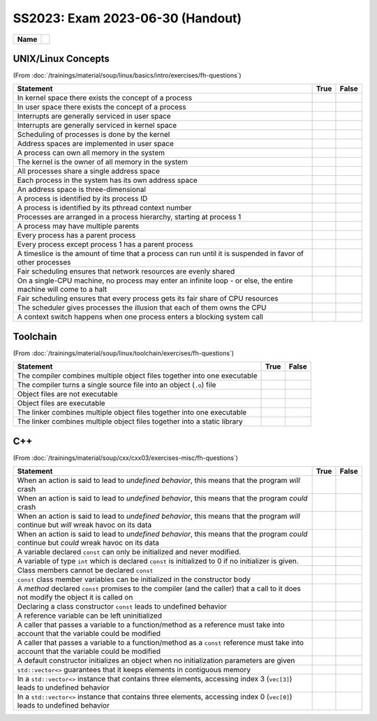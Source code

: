 SS2023: Exam 2023-06-30 (Handout)
=================================

.. list-table::
   :align: left

   * * **Name**
     * 

UNIX/Linux Concepts
-------------------

(From
:doc:`/trainings/material/soup/linux/basics/intro/exercises/fh-questions`)

.. list-table::
   :align: left
   :widths: auto
   :header-rows: 1

   * * Statement
     * True
     * False
   * * In kernel space there exists the concept of a process
     *
     * 
   * * In user space there exists the concept of a process
     * 
     *
   * * Interrupts are generally serviced in user space
     *
     * 
   * * Interrupts are generally serviced in kernel space
     * 
     *
   * * Scheduling of processes is done by the kernel
     * 
     *
   * * Address spaces are implemented in user space
     *
     * 
   * * A process can own all memory in the system
     *
     * 
   * * The kernel is the owner of all memory in the system
     * 
     *
   * * All processes share a single address space
     *
     * 
   * * Each process in the system has its own address space
     * 
     *
   * * An address space is three-dimensional
     *
     * 
   * * A process is identified by its process ID
     * 
     *
   * * A process is identified by its pthread context number
     *
     * 
   * * Processes are arranged in a process hierarchy, starting at
       process 1
     * 
     *
   * * A process may have multiple parents
     *
     * 
   * * Every process has a parent process
     *
     * 
   * * Every process except process 1 has a parent process
     * 
     *
   * * A timeslice is the amount of time that a process can run
       until it is suspended in favor of other processes
     * 
     *
   * * Fair scheduling ensures that network resources are evenly
       shared
     *
     * 
   * * On a single-CPU machine, no process may enter an infinite
       loop - or else, the entire machine will come to a halt
     *
     * 
   * * Fair scheduling ensures that every process gets its fair
       share of CPU resources
     * 
     *
   * * The scheduler gives processes the illusion that each of them
       owns the CPU
     * 
     *
   * * A context switch happens when one process enters a blocking
       system call
     * 
     *

Toolchain
---------

(From :doc:`/trainings/material/soup/linux/toolchain/exercises/fh-questions`)

.. list-table::
   :align: left
   :widths: auto
   :header-rows: 1

   * * Statement
     * True
     * False
   * * The compiler combines multiple object files together into one
       executable
     * 
     * 
   * * The compiler turns a single source file into an object
       (``.o``) file
     * 
     *
   * * Object files are not executable
     * 
     *
   * * Object files are executable
     *
     * 
   * * The linker combines multiple object files together into one
       executable
     * 
     *
   * * The linker combines multiple object files together into a
       static library
     * 
     * 

C++
---

(From
:doc:`/trainings/material/soup/cxx/cxx03/exercises-misc/fh-questions`)

.. list-table::
   :align: left
   :widths: auto
   :header-rows: 1

   * * Statement
     * True
     * False
   * * When an action is said to lead to *undefined behavior*, this
       means that the program *will* crash
     *
     * 
   * * When an action is said to lead to *undefined behavior*, this
       means that the program *could* crash
     * 
     *
   * * When an action is said to lead to *undefined behavior*, this
       means that the program *will* continue but *will* wreak havoc on
       its data
     *
     * 
   * * When an action is said to lead to *undefined behavior*, this
       means that the program *could* continue but *could* wreak havoc
       on its data
     * 
     *
   * * A variable declared ``const`` can only be initialized and
       never modified.
     * 
     *
   * * A variable of type ``int`` which is declared ``const`` is
       initialized to 0 if no initializer is given.
     *
     * 
   * * Class members cannot be declared ``const``
     *
     * 
   * * ``const`` class member variables can be initialized in the
       constructor body
     *
     * 
   * * A *method* declared ``const`` promises to the compiler (and
       the caller) that a call to it does not modify the object it
       is called on
     * 
     *
   * * Declaring a class constructor ``const`` leads to undefined
       behavior
     *
     * 
   * * A reference variable can be left uninitialized
     *
     * 
   * * A caller that passes a variable to a function/method as a
       reference must take into account that the variable could be
       modified
     * 
     *
   * * A caller that passes a variable to a function/method as a
       ``const`` reference must take into account that the variable
       could be modified
     *
     * 
   * * A default constructor initializes an object when no
       initialization parameters are given
     * 
     *
   * * ``std::vector<>`` guarantees that it keeps elements in
       contiguous memory
     * 
     *
   * * In a ``std::vector<>`` instance that contains three elements,
       accessing index 3 (``vec[3]``) leads to undefined behavior
     * 
     *
   * * In a ``std::vector<>`` instance that contains three elements,
       accessing index 0 (``vec[0]``) leads to undefined behavior
     *
     * 
